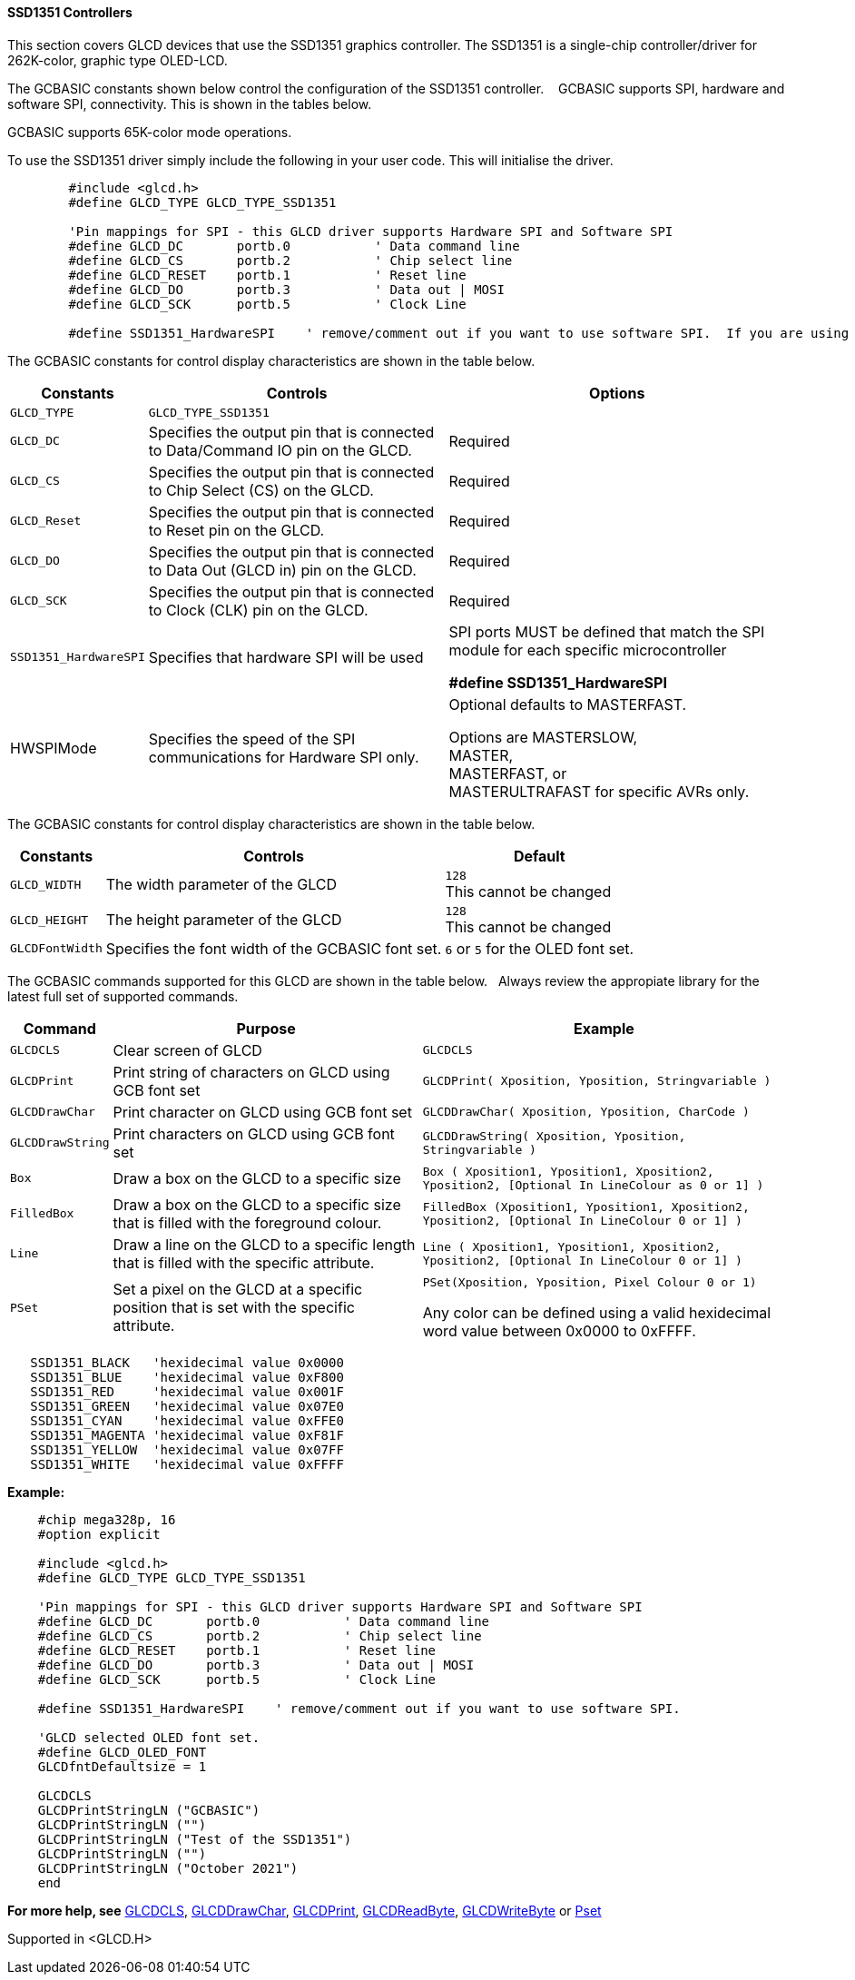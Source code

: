 ==== SSD1351 Controllers

This section covers GLCD devices that use the SSD1351 graphics controller.  The SSD1351 is a single-chip controller/driver for 262K-color, graphic type OLED-LCD.

The GCBASIC constants shown below control the configuration of the SSD1351 controller. &#160;&#160;&#160;GCBASIC supports SPI, hardware and software SPI, connectivity. This is shown in the tables below.

GCBASIC supports 65K-color mode operations.

To use the SSD1351 driver simply include the following in your user code.  This will initialise the driver.

----
        #include <glcd.h>
        #define GLCD_TYPE GLCD_TYPE_SSD1351

        'Pin mappings for SPI - this GLCD driver supports Hardware SPI and Software SPI
        #define GLCD_DC       portb.0           ' Data command line
        #define GLCD_CS       portb.2           ' Chip select line
        #define GLCD_RESET    portb.1           ' Reset line
        #define GLCD_DO       portb.3           ' Data out | MOSI
        #define GLCD_SCK      portb.5           ' Clock Line

        #define SSD1351_HardwareSPI    ' remove/comment out if you want to use software SPI.  If you are using PPS to setup the SPI - ensure that PPS SPI is disabled to use software SPI.

----

The GCBASIC constants for control display characteristics are shown in the table below.


[cols=3, options="header,autowidth"]
|===
|*Constants*
|*Controls*
|*Options*

|`GLCD_TYPE`
|`GLCD_TYPE_SSD1351`
|

|`GLCD_DC`
|Specifies the output pin that is connected to Data/Command IO pin on the
GLCD.
|Required

|`GLCD_CS`
|Specifies the output pin that is connected to Chip Select (CS) on the
GLCD.
|Required

|`GLCD_Reset`
|Specifies the output pin that is connected to Reset pin on the GLCD.
|Required

|`GLCD_DO`
|Specifies the output pin that is connected to Data Out (GLCD in) pin on
the GLCD.
|Required

|`GLCD_SCK`
|Specifies the output pin that is connected to Clock (CLK) pin on the
GLCD.
|Required

|`SSD1351_HardwareSPI`
|Specifies that hardware SPI will be used
|SPI ports MUST be defined that match the SPI module for each specific microcontroller

    *#define SSD1351_HardwareSPI*

|HWSPIMode
|Specifies the speed of the SPI communications for Hardware SPI only.
|Optional defaults to MASTERFAST.

Options are MASTERSLOW, +
MASTER, +
MASTERFAST, or +
MASTERULTRAFAST for specific AVRs only.

|===

The GCBASIC constants for control display characteristics are shown in the table below. +


[cols="1,1,^1", options="header,autowidth"]
|===
|*Constants*
|*Controls*
|*Default*

|`GLCD_WIDTH`
|The width parameter of the GLCD
|`128` +
This cannot be changed

|`GLCD_HEIGHT`
|The height parameter of the GLCD
|`128` +
This cannot be changed

|`GLCDFontWidth`
|Specifies the font width of the GCBASIC font set.
|`6` or `5` for the OLED font set.
|===


The GCBASIC commands supported for this GLCD are shown in the table below.&#160;&#160;&#160;Always review the appropiate library for the latest full set of supported commands.



[cols=3, options="header,autowidth"]
|===
|*Command*
|*Purpose*
|*Example*

|`GLCDCLS`
|Clear screen of GLCD
|`GLCDCLS`

|`GLCDPrint`
|Print string of characters on GLCD using GCB font set
|`GLCDPrint( Xposition, Yposition, Stringvariable )`

|`GLCDDrawChar`
|Print character on GLCD using GCB font set
|`GLCDDrawChar( Xposition, Yposition, CharCode )`

|`GLCDDrawString`
|Print characters on GLCD using GCB font set
|`GLCDDrawString( Xposition, Yposition, Stringvariable )`

|`Box`
|Draw a box on the GLCD to a specific size
|`Box ( Xposition1, Yposition1, Xposition2, Yposition2, [Optional In
LineColour as 0 or 1] )`

|`FilledBox`
|Draw a box on the GLCD to a specific size that is filled with the
foreground colour.
|`FilledBox (Xposition1, Yposition1, Xposition2, Yposition2, [Optional In
LineColour 0 or 1] )`

|`Line`
|Draw a line on the GLCD to a specific length that is filled with the
specific attribute.
|`Line ( Xposition1, Yposition1, Xposition2, Yposition2, [Optional In
LineColour 0 or 1] )`

|`PSet`
|Set a pixel on the GLCD at a specific position that is set with the
specific attribute.
|`PSet(Xposition, Yposition, Pixel Colour 0 or 1)`

 Any color can be defined using a valid hexidecimal word value between 0x0000 to 0xFFFF.
|===


----
   SSD1351_BLACK   'hexidecimal value 0x0000
   SSD1351_BLUE    'hexidecimal value 0xF800
   SSD1351_RED     'hexidecimal value 0x001F
   SSD1351_GREEN   'hexidecimal value 0x07E0
   SSD1351_CYAN    'hexidecimal value 0xFFE0
   SSD1351_MAGENTA 'hexidecimal value 0xF81F
   SSD1351_YELLOW  'hexidecimal value 0x07FF
   SSD1351_WHITE   'hexidecimal value 0xFFFF
----


*Example:*

----
    #chip mega328p, 16
    #option explicit

    #include <glcd.h>
    #define GLCD_TYPE GLCD_TYPE_SSD1351

    'Pin mappings for SPI - this GLCD driver supports Hardware SPI and Software SPI
    #define GLCD_DC       portb.0           ' Data command line
    #define GLCD_CS       portb.2           ' Chip select line
    #define GLCD_RESET    portb.1           ' Reset line
    #define GLCD_DO       portb.3           ' Data out | MOSI
    #define GLCD_SCK      portb.5           ' Clock Line

    #define SSD1351_HardwareSPI    ' remove/comment out if you want to use software SPI.

    'GLCD selected OLED font set.
    #define GLCD_OLED_FONT
    GLCDfntDefaultsize = 1

    GLCDCLS
    GLCDPrintStringLN ("GCBASIC")
    GLCDPrintStringLN ("")
    GLCDPrintStringLN ("Test of the SSD1351")
    GLCDPrintStringLN ("")
    GLCDPrintStringLN ("October 2021")
    end
----



*For more help, see*
<<_glcdcls,GLCDCLS>>, <<_glcddrawchar,GLCDDrawChar>>, <<_glcdprint,GLCDPrint>>, <<_glcdreadbyte,GLCDReadByte>>, <<_glcdwritebyte,GLCDWriteByte>> or <<_pset,Pset>>

Supported in <GLCD.H>
